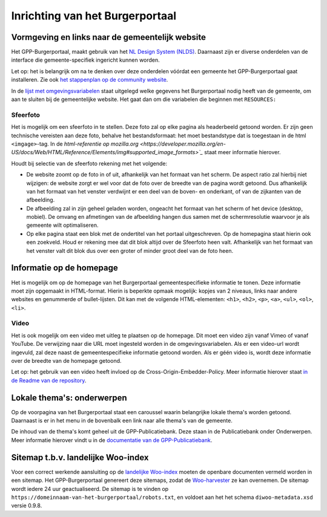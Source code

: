 .. _handleiding_index:

Inrichting van het Burgerportaal
==============================

Vormgeving en links naar de gemeentelijk website
-------------------------------------------------

Het GPP-Burgerportaal, maakt gebruik van het `NL Design System (NLDS) <https://nldesignsystem.nl/>`_. Daarnaast zijn er diverse onderdelen van de interface die gemeente-specifiek ingericht kunnen worden. 

Let op: het is belangrijk om na te denken over deze onderdelen vóórdat een gemeente het GPP-Burgerportaal gaat installeren. Zie ook `het stappenplan op de community website <https://www.gpp-woo.nl/implementatie>`_. 

In de `lijst met omgevingsvariabelen <https://github.com/GPP-Woo/GPP-burgerportaal?tab=readme-ov-file#burgerportaal>`_ staat uitgelegd welke gegevens het Burgerportaal nodig heeft van de gemeente, om aan te sluiten bij de gemeentelijke website. Het gaat dan om die variabelen die beginnen met ``RESOURCES:``

Sfeerfoto
^^^^^^^^^^
Het is mogelijk om een sfeerfoto in te stellen. Deze foto zal op elke pagina als headerbeeld getoond worden. Er zijn geen technische vereisten aan deze foto, behalve het bestandsformaat: het moet bestandstype dat is toegestaan in de html ``<imgage>``-tag. In de `html-referentie op mozilla.org <https://developer.mozilla.org/en-US/docs/Web/HTML/Reference/Elements/img#supported_image_formats>`_` staat meer informatie hierover. 

Houdt bij selectie van de sfeerfoto rekening met het volgende: 

- De website zoomt op de foto in of uit, afhankelijk van het formaat van het scherm. De aspect ratio zal hierbij niet wijzigen: de website zorgt er wel voor dat de foto over de breedte van de pagina wordt getoond. Dus afhankelijk van het formaat van het venster verdwijnt er een deel van de boven- en onderkant, of van de zijkanten van de afbeelding. 
- De afbeelding zal in zijn geheel geladen worden, ongeacht het formaat van het scherm of het device (desktop, mobiel). De omvang en afmetingen van de afbeelding hangen dus samen met de schermresolutie waarvoor je als gemeente wilt optimaliseren.
- Op elke pagina staat een blok met de ondertitel van het portaal uitgeschreven. Op de homepagina staat hierin ook een zoekveld. Houd er rekening mee dat dit blok altijd over de Sfeerfoto heen valt. Afhankelijk van het formaat van het venster valt dit blok dus over een groter of minder groot deel van de foto heen. 

Informatie op de homepage
-----------------------------
Het is mogelijk om op de homepage van het Burgerportaal gemeentespecifieke informatie te tonen. Deze informatie moet zijn opgemaakt in HTML-format. Hierin is beperkte opmaak mogelijk: kopjes van 2 niveaus, links naar andere websites en genummerde of bullet-lijsten. Dit kan met de volgende HTML-elementen: ``<h1>``, ``<h2>``, ``<p>``, ``<a>``, ``<ul>``, ``<ol>``, ``<li>``.

Video 
^^^^^^
Het is ook mogelijk om een video met uitleg te plaatsen op de homepage. Dit moet een video zijn vanaf Vimeo of vanaf YouTube. De verwijzing naar die URL moet ingesteld worden in de omgevingsvariabelen. Als er een video-url wordt ingevuld, zal deze naast de gemeentespecifieke informatie getoond worden. Als er géén video is, wordt deze informatie over de breedte van de homepage getoond. 

Let op: het gebruik van een video heeft invloed op de Cross-Origin-Embedder-Policy. Meer informatie hierover staat `in de Readme van de repository <https://github.com/GPP-Woo/GPP-burgerportaal?tab=readme-ov-file#cross-origin-resource-sharing-cors-en-cross-origin-embedder-policy-coep>`_.


Lokale thema's: onderwerpen
---------------------------
Op de voorpagina van het Burgerportaal staat een caroussel waarin belangrijke lokale thema's worden getoond. Daarnaast is er in het menu in de bovenbalk een link naar alle thema's van de gemeente. 

De inhoud van de thema's komt geheel uit de GPP-Publicatiebank. Deze staan in de Publicatiebank onder Onderwerpen. Meer informatie hierover vindt u in de `documentatie van de GPP-Publicatiebank <https://gpp-publicatiebank.readthedocs.io/en/latest/admin/publicaties/index.html#onderwerpen>`_.

Sitemap t.b.v. landelijke Woo-index
-----------------------------------
Voor een correct werkende aansluiting op de `landelijke Woo-index <https://open.overheid.nl/>`_ moeten de openbare documenten vermeld worden in een sitemap. Het GPP-Burgerportaal genereert deze sitemaps, zodat de `Woo-harvester <https://standaarden.overheid.nl/diwoo/>`_ ze kan overnemen. De sitemap wordt iedere 24 uur geactualiseerd. De sitemap is te vinden op ``https://domeinnaam-van-het-burgerportaal/robots.txt``, en voldoet aan het het schema ``diwoo-metadata.xsd`` versie 0.9.8.
